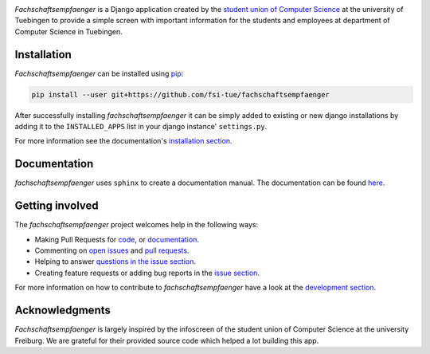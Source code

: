 
.. image:: docs/source/_static/img/logo.png

.. image:: https://img.shields.io/github/license/fsi-tue/fachschaftsempfaenger.svg
    :target: https://github.com/fsi-tue/fachschaftsempfaenger/blob/master/LICENSE.txt

.. image:: https://readthedocs.org/projects/fachschaftsempfaenger/badge/?version=latest
    :target: http://fachschaftsempfaenger.readthedocs.io/en/latest/?badge=latest
    :alt: Documentation Status

*Fachschaftsempfaenger* is a Django application created by the `student
union of Computer Science <http://www.fsi.uni-tuebingen.de/>`_ at the
university of Tuebingen to provide a simple screen with important information
for the students and employees at department of Computer Science in Tuebingen.

Installation
============

*Fachschaftsempfaenger* can be installed using
`pip <https://pip.pypa.io/en/stable/>`_:

.. code:: bash

    pip install --user git+https://github.com/fsi-tue/fachschaftsempfaenger


After successfully installing *fachschaftsempfaenger* it can be simply added to
existing or new django installations by adding it to the ``INSTALLED_APPS`` list
in your django instance' ``settings.py``.

For more information see the documentation's `installation section
<http://fachschaftsempfaenger.readthedocs.io/en/latest/installation.html>`_.


Documentation
=============

*fachschaftsempfaenger* uses ``sphinx`` to create a documentation manual.
The documentation can be found `here
<http://fachschaftsempfaenger.readthedocs.io/en/latest/index.html>`_.


Getting involved
================

The *fachschaftsempfaenger* project welcomes help in the following ways:

* Making Pull Requests for
  `code <https://github.com/fsi-tue/fachschaftsempfaenger/tree/master/fachschaftsempfaenger>`_,
  or `documentation <https://github.com/fsi-tue/fachschaftsempfaenger/tree/master/doc>`_.
* Commenting on `open issues <https://github.com/fsi-tue/fachschaftsempfaenger/issues>`_
  and `pull requests <https://github.com/fsi-tue/fachschaftsempfaenger/pulls>`_.
* Helping to answer `questions in the issue section
  <https://github.com/fsi-tue/fachschaftsempfaenger/labels/question>`_.
* Creating feature requests or adding bug reports in the `issue section
  <https://github.com/fsi-tue/fachschaftsempfaenger/issues/new>`_.

For more information on how to contribute to *fachschaftsempfaenger* have a
look at the `development section
<http://fachschaftsempfaenger.readthedocs.io/en/latest/development.html>`_.


Acknowledgments
===============
*Fachschaftsempfaenger* is largely inspired by the infoscreen of the student
union of Computer Science at the university Freiburg. We are grateful for their
provided source code which helped a lot building this app.
